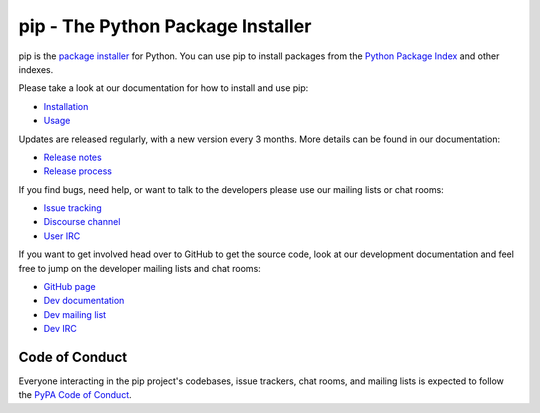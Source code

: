 pip - The Python Package Installer
==================================

.. image:: https://img.shields.io/pypi/v/pip.svg
   :target: https://pypi.org/project/pip/

.. image:: https://readthedocs.org/projects/pip/badge/?version=latest
   :target: https://pip.pypa.io/en/latest

pip is the `package installer`_ for Python. You can use pip to install packages from the `Python Package Index`_ and other indexes.

Please take a look at our documentation for how to install and use pip:

* `Installation`_
* `Usage`_

Updates are released regularly, with a new version every 3 months. More details can be found in our documentation:

* `Release notes`_
* `Release process`_

If you find bugs, need help, or want to talk to the developers please use our mailing lists or chat rooms:

* `Issue tracking`_
* `Discourse channel`_
* `User IRC`_

If you want to get involved head over to GitHub to get the source code, look at our development documentation and feel free to jump on the developer mailing lists and chat rooms:

* `GitHub page`_
* `Dev documentation`_
* `Dev mailing list`_
* `Dev IRC`_

Code of Conduct
---------------

Everyone interacting in the pip project's codebases, issue trackers, chat
rooms, and mailing lists is expected to follow the `PyPA Code of Conduct`_.

.. _package installer: https://packaging.python.org/guides/tool-recommendations/
.. _Python Package Index: https://pypi.org
.. _Installation: https://pip.pypa.io/en/stable/installing.html
.. _Usage: https://pip.pypa.io/en/stable/
.. _Release notes: https://pip.pypa.io/en/stable/news.html
.. _Release process: https://pip.pypa.io/en/latest/development/release-process/
.. _GitHub page: https://github.com/pypa/pip
.. _Dev documentation: https://pip.pypa.io/en/latest/development
.. _Issue tracking: https://github.com/pypa/pip/issues
.. _Discourse channel: https://discuss.python.org/c/packaging
.. _Dev mailing list: https://groups.google.com/forum/#!forum/pypa-dev
.. _User IRC: https://webchat.freenode.net/?channels=%23pypa
.. _Dev IRC: https://webchat.freenode.net/?channels=%23pypa-dev
.. _PyPA Code of Conduct: https://www.pypa.io/en/latest/code-of-conduct/
